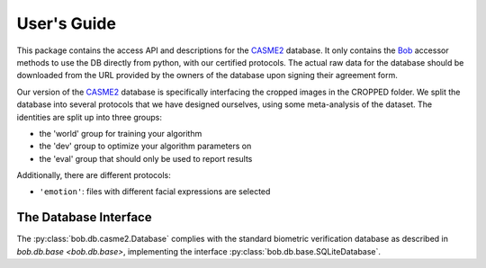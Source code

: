 .. vim: set fileencoding=utf-8 :
.. @author: Manuel Guenther <Manuel.Guenther@idiap.ch>
.. @date:   Thu Dec  6 12:28:25 CET 2012

==============
 User's Guide
==============

This package contains the access API and descriptions for the `CASME2`_ database.
It only contains the Bob_ accessor methods to use the DB directly from python, with our certified protocols.
The actual raw data for the database should be downloaded from the URL provided by the owners of the database upon signing their agreement form.

Our version of the `CASME2`_ database is specifically interfacing the cropped images in the CROPPED folder.
We split the database into several protocols that we have designed ourselves, using some meta-analysis of the dataset.
The identities are split up into three groups:

* the 'world' group for training your algorithm
* the 'dev' group to optimize your algorithm parameters on
* the 'eval' group that should only be used to report results

Additionally, there are different protocols:

* ``'emotion'``: files with different facial expressions are selected



The Database Interface
----------------------

The :py:class:`bob.db.casme2.Database` complies with the standard biometric verification database as described in `bob.db.base <bob.db.base>`, implementing the interface :py:class:`bob.db.base.SQLiteDatabase`.

.. todo::
   Explain the particularities of the :py:class:`bob.db.casme2.Database`.


.. _casme2: http://fu.psych.ac.cn/CASME/casme2-en.php
.. _bob: https://www.idiap.ch/software/bob
